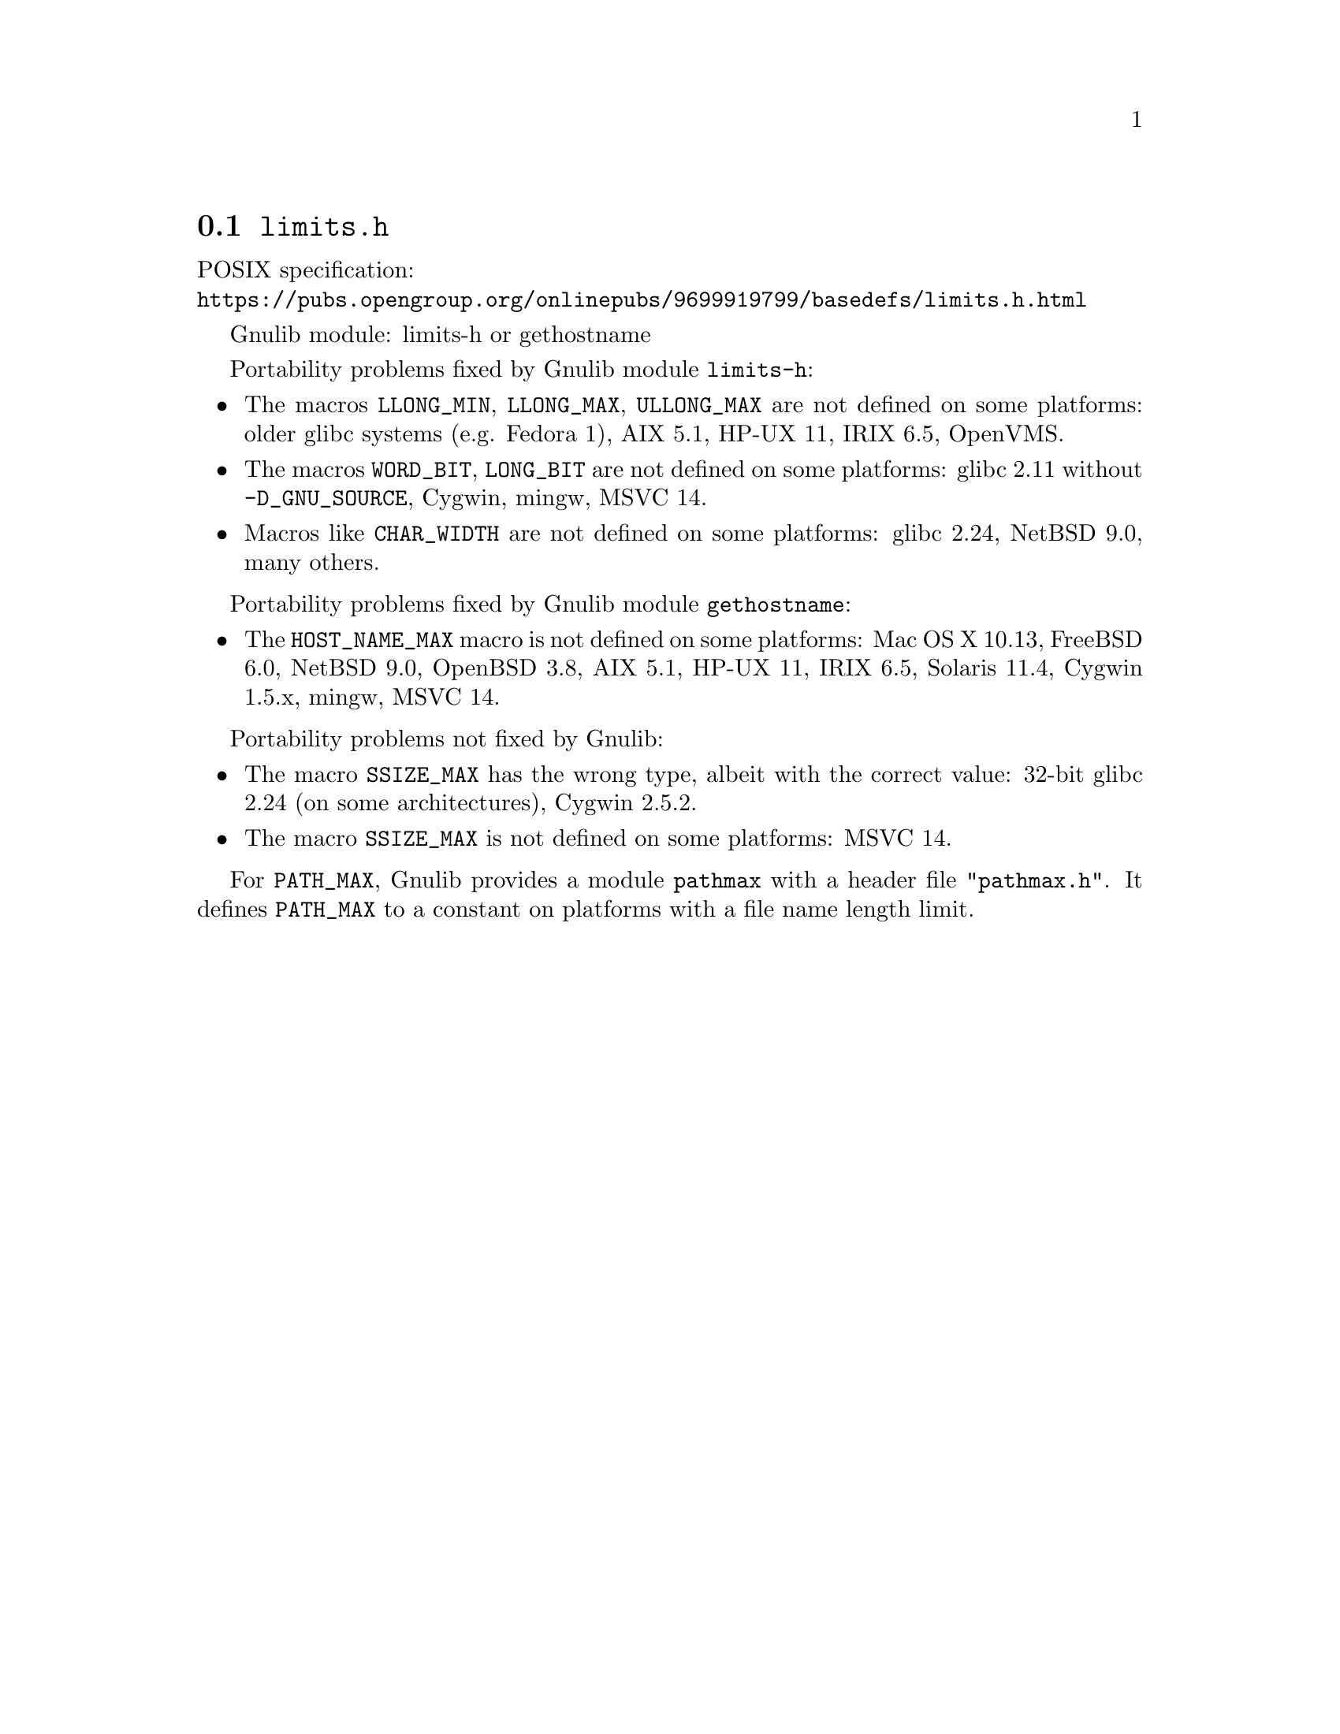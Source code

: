 @node limits.h
@section @file{limits.h}

POSIX specification:@* @url{https://pubs.opengroup.org/onlinepubs/9699919799/basedefs/limits.h.html}

Gnulib module: limits-h or gethostname

Portability problems fixed by Gnulib module @code{limits-h}:
@itemize
@item
The macros @code{LLONG_MIN}, @code{LLONG_MAX}, @code{ULLONG_MAX} are not
defined on some platforms:
older glibc systems (e.g. Fedora 1), AIX 5.1, HP-UX 11, IRIX 6.5, OpenVMS.
@item
The macros @code{WORD_BIT}, @code{LONG_BIT} are not defined on some platforms:
glibc 2.11 without @code{-D_GNU_SOURCE}, Cygwin, mingw, MSVC 14.
@item
Macros like @code{CHAR_WIDTH} are not defined on some platforms:
glibc 2.24, NetBSD 9.0, many others.
@end itemize

Portability problems fixed by Gnulib module @code{gethostname}:
@itemize
@item
The @code{HOST_NAME_MAX} macro is not defined on some platforms:
Mac OS X 10.13, FreeBSD 6.0, NetBSD 9.0, OpenBSD 3.8, AIX 5.1, HP-UX 11,
IRIX 6.5, Solaris 11.4, Cygwin 1.5.x, mingw, MSVC 14.
@end itemize

Portability problems not fixed by Gnulib:
@itemize
@item
The macro @code{SSIZE_MAX} has the wrong type,
albeit with the correct value:
32-bit glibc 2.24 (on some architectures), Cygwin 2.5.2.
@item
The macro @code{SSIZE_MAX} is not defined on some platforms:
MSVC 14.
@end itemize

For @code{PATH_MAX}, Gnulib provides a module @code{pathmax} with a header
file @code{"pathmax.h"}.  It defines @code{PATH_MAX} to a constant on
platforms with a file name length limit.
